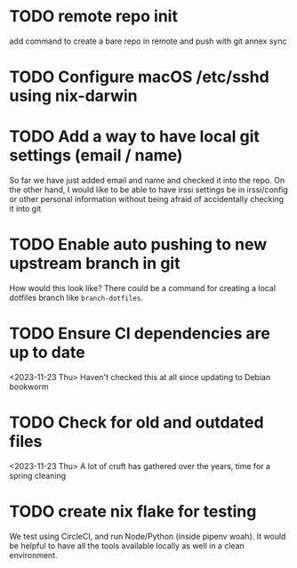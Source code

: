 * TODO remote repo init
  add command to create a bare repo in remote and push with git annex sync
* TODO Configure macOS /etc/sshd using nix-darwin
* TODO Add a way to have local git settings (email / name)
  So far we have just added email and name and checked it into the repo. On the
  other hand, I would like to be able to have irssi settings be in irssi/config
  or other personal information without being afraid of accidentally checking
  it into git
* TODO Enable auto pushing to new upstream branch in git
  How would this look like? There could be a command for creating a local
  dotfiles branch like ~branch-dotfiles~.

* TODO Ensure CI dependencies are up to date
  <2023-11-23 Thu>
  Haven't checked this at all since updating to Debian bookworm

* TODO Check for old and outdated files
  <2023-11-23 Thu>
  A lot of cruft has gathered over the years, time for a spring cleaning

* TODO create nix flake for testing
  We test using CircleCI, and run Node/Python (inside pipenv woah). It would be
  helpful to have all the tools available locally as well in a clean
  environment.
